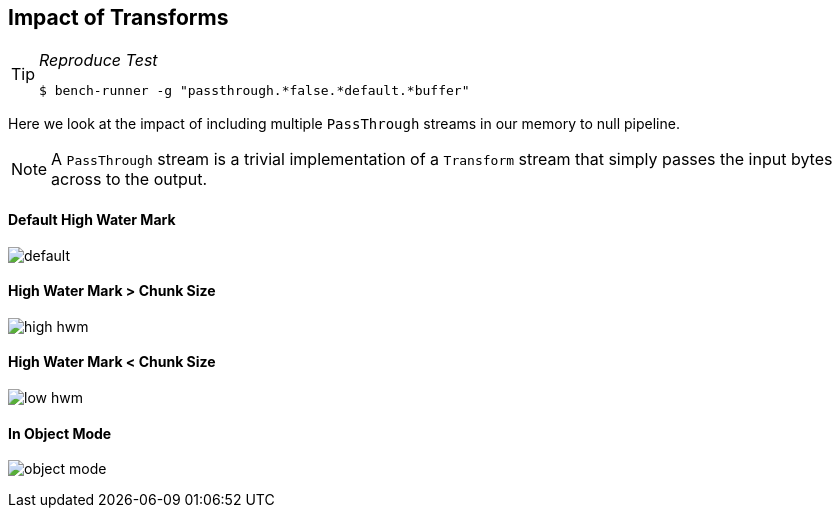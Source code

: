 ifdef::env-github[]
:tip-caption: :bulb:
:note-caption: :information_source:
:important-caption: :heavy_exclamation_mark:
:caution-caption: :fire:
:warning-caption: :warning:
endif::[]

== Impact of Transforms

[TIP]
====
._Reproduce Test_
```javascript
$ bench-runner -g "passthrough.*false.*default.*buffer"
```
====

Here we look at the impact of including multiple `PassThrough` streams in
our memory to null pipeline.

NOTE: A `PassThrough` stream is a trivial implementation of a
`Transform` stream that simply passes the input bytes across to the output.


==== Default High Water Mark

image:https://plot.ly/~venkatperi/62.png?share_key=pr6tL3wEJKveziryXxZnvR[default]


==== High Water Mark > Chunk Size

image:https://plot.ly/~venkatperi/64.png?share_key=1TmHu5ocfDMU4za3hQZAN6[high hwm]

==== High Water Mark < Chunk Size

image:https://plot.ly/~venkatperi/66.png?share_key=jeZxyXeMGhxeRgqDWTTeqB[low hwm]

==== In Object Mode

image:https://plot.ly/~venkatperi/68.png?share_key=CBVDSeqFtilsk7lX5O2YJm[object mode]
